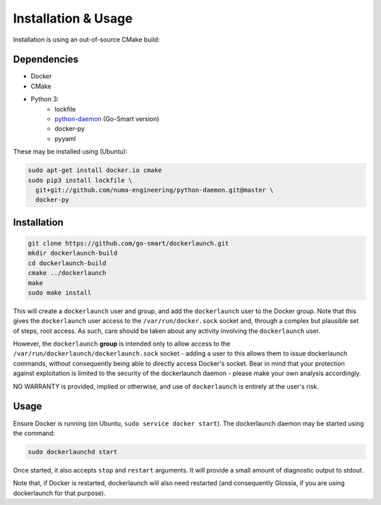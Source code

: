 Installation & Usage
====================

Installation is using an out-of-source CMake build:

Dependencies
------------

- Docker
- CMake
- Python 3:
        - lockfile
        - `python-daemon <https://github.com/go-smart/python-daemon>`_ (Go-Smart version)
        - docker-py
        - pyyaml

These may be installed using (Ubuntu):

.. code-block:: bash

  sudo apt-get install docker.io cmake
  sudo pip3 install lockfile \
    git+git://github.com/numa-engineering/python-daemon.git@master \
    docker-py

Installation
------------

.. code-block:: bash

  git clone https://github.com/go-smart/dockerlaunch.git
  mkdir dockerlaunch-build
  cd dockerlaunch-build
  cmake ../dockerlaunch
  make
  sudo make install

This will create a ``dockerlaunch`` user and group,
and add the ``dockerlaunch`` user to the Docker group.
Note that this gives the ``dockerlaunch`` user access
to the ``/var/run/docker.sock`` socket and, through
a complex but plausible set of steps, root access.
As such, care should be taken about any activity involving
the ``dockerlaunch`` user.

However, the ``dockerlaunch``
**group** is intended only to allow access to the
``/var/run/dockerlaunch/dockerlaunch.sock`` socket -
adding a user to this allows them to issue dockerlaunch
commands, without consequently being able to directly access
Docker's socket. Bear in mind that your protection against
exploitation is limited to the security of the dockerlaunch
daemon - please make your own analysis accordingly.

NO WARRANTY is provided, implied or otherwise, and use
of ``dockerlaunch`` is entirely at the user's risk.

Usage
-----

Ensure Docker is running (on Ubuntu, ``sudo service docker start``).
The dockerlaunch daemon may be started using the command:

.. code-block:: bash

  sudo dockerlaunchd start

Once started, it also accepts ``stop`` and ``restart``
arguments. It will provide a small amount of diagnostic
output to stdout.

Note that, if Docker is restarted, dockerlaunch will
also need restarted (and consequently Glossia, if you
are using dockerlaunch for that purpose).
